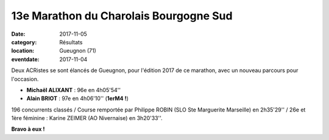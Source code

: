 13e Marathon  du Charolais Bourgogne Sud
========================================

:date: 2017-11-05
:category: Résultats
:location: Gueugnon (71)
:eventdate: 2017-11-04

.. image:: http://assets.acr-dijon.org/charolais2017.jpg

Deux ACRistes se sont élancés de Gueugnon, pour l'édition 2017 de ce marathon, avec un nouveau parcours pour l'occasion.

- **Michaël ALIXANT** : 96e en 4h05'54''
- **Alain BRIOT** : 97e en 4h06'10'' (**1erM4 !**)

196 concurrents classés / Course remportée par Philippe ROBIN (SLO Ste Marguerite Marseille) en 2h35'29'' / 26e et 1ère féminine : Karine ZEIMER (AO Nivernaise) en 3h20'33''.

**Bravo à eux !**
